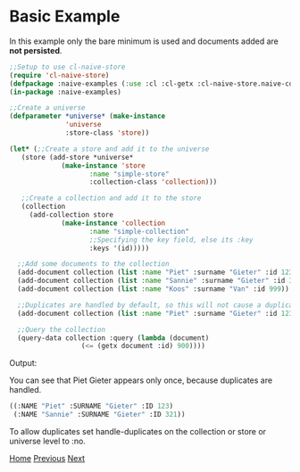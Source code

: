 * Basic Example

In this example only the bare minimum is used and documents added are **not persisted**.

#+BEGIN_SRC lisp
  ;;Setup to use cl-naive-store
  (require 'cl-naive-store)
  (defpackage :naive-examples (:use :cl :cl-getx :cl-naive-store.naive-core))
  (in-package :naive-examples)

  ;;Create a universe
  (defparameter *universe* (make-instance
			    'universe
			    :store-class 'store))

  (let* (;;Create a store and add it to the universe
	 (store (add-store *universe*
			   (make-instance 'store
					  :name "simple-store"
					  :collection-class 'collection)))

	 ;;Create a collection and add it to the store
	 (collection
	   (add-collection store
			   (make-instance 'collection
					  :name "simple-collection"
					  ;;Specifying the key field, else its :key
					  :keys '(id)))))

    ;;Add some documents to the collection
    (add-document collection (list :name "Piet" :surname "Gieter" :id 123))
    (add-document collection (list :name "Sannie" :surname "Gieter" :id 321))
    (add-document collection (list :name "Koos" :surname "Van" :id 999))

    ;;Duplicates are handled by default, so this will not cause a duplicate document
    (add-document collection (list :name "Piet" :surname "Gieter" :id 123))

    ;;Query the collection
    (query-data collection :query (lambda (document)
				    (<= (getx document :id) 900))))
#+END_SRC

Output:

You can see that Piet Gieter appears only once, because duplicates are handled.

#+BEGIN_SRC lisp
  ((:NAME "Piet" :SURNAME "Gieter" :ID 123)
   (:NAME "Sannie" :SURNAME "Gieter" :ID 321))
#+END_SRC

To allow duplicates set handle-duplicates on the collection or store or universe level to :no.

[[file:home.org][Home]] [[file:examples.org][Previous]] [[file:basic-example-with-persistence.org][Next]]
